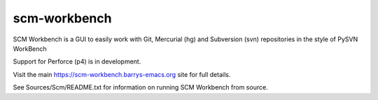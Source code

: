 scm-workbench
-------------

SCM Workbench is a GUI to easily work with Git, Mercurial (hg) and Subversion (svn) repositories in the style of PySVN WorkBench

Support for Perforce (p4) is in development.

Visit the main `https://scm-workbench.barrys-emacs.org <https://scm-workbench.barrys-emacs.org>`_ site for full details.

See Sources/Scm/README.txt for information on running SCM Workbench from source.

